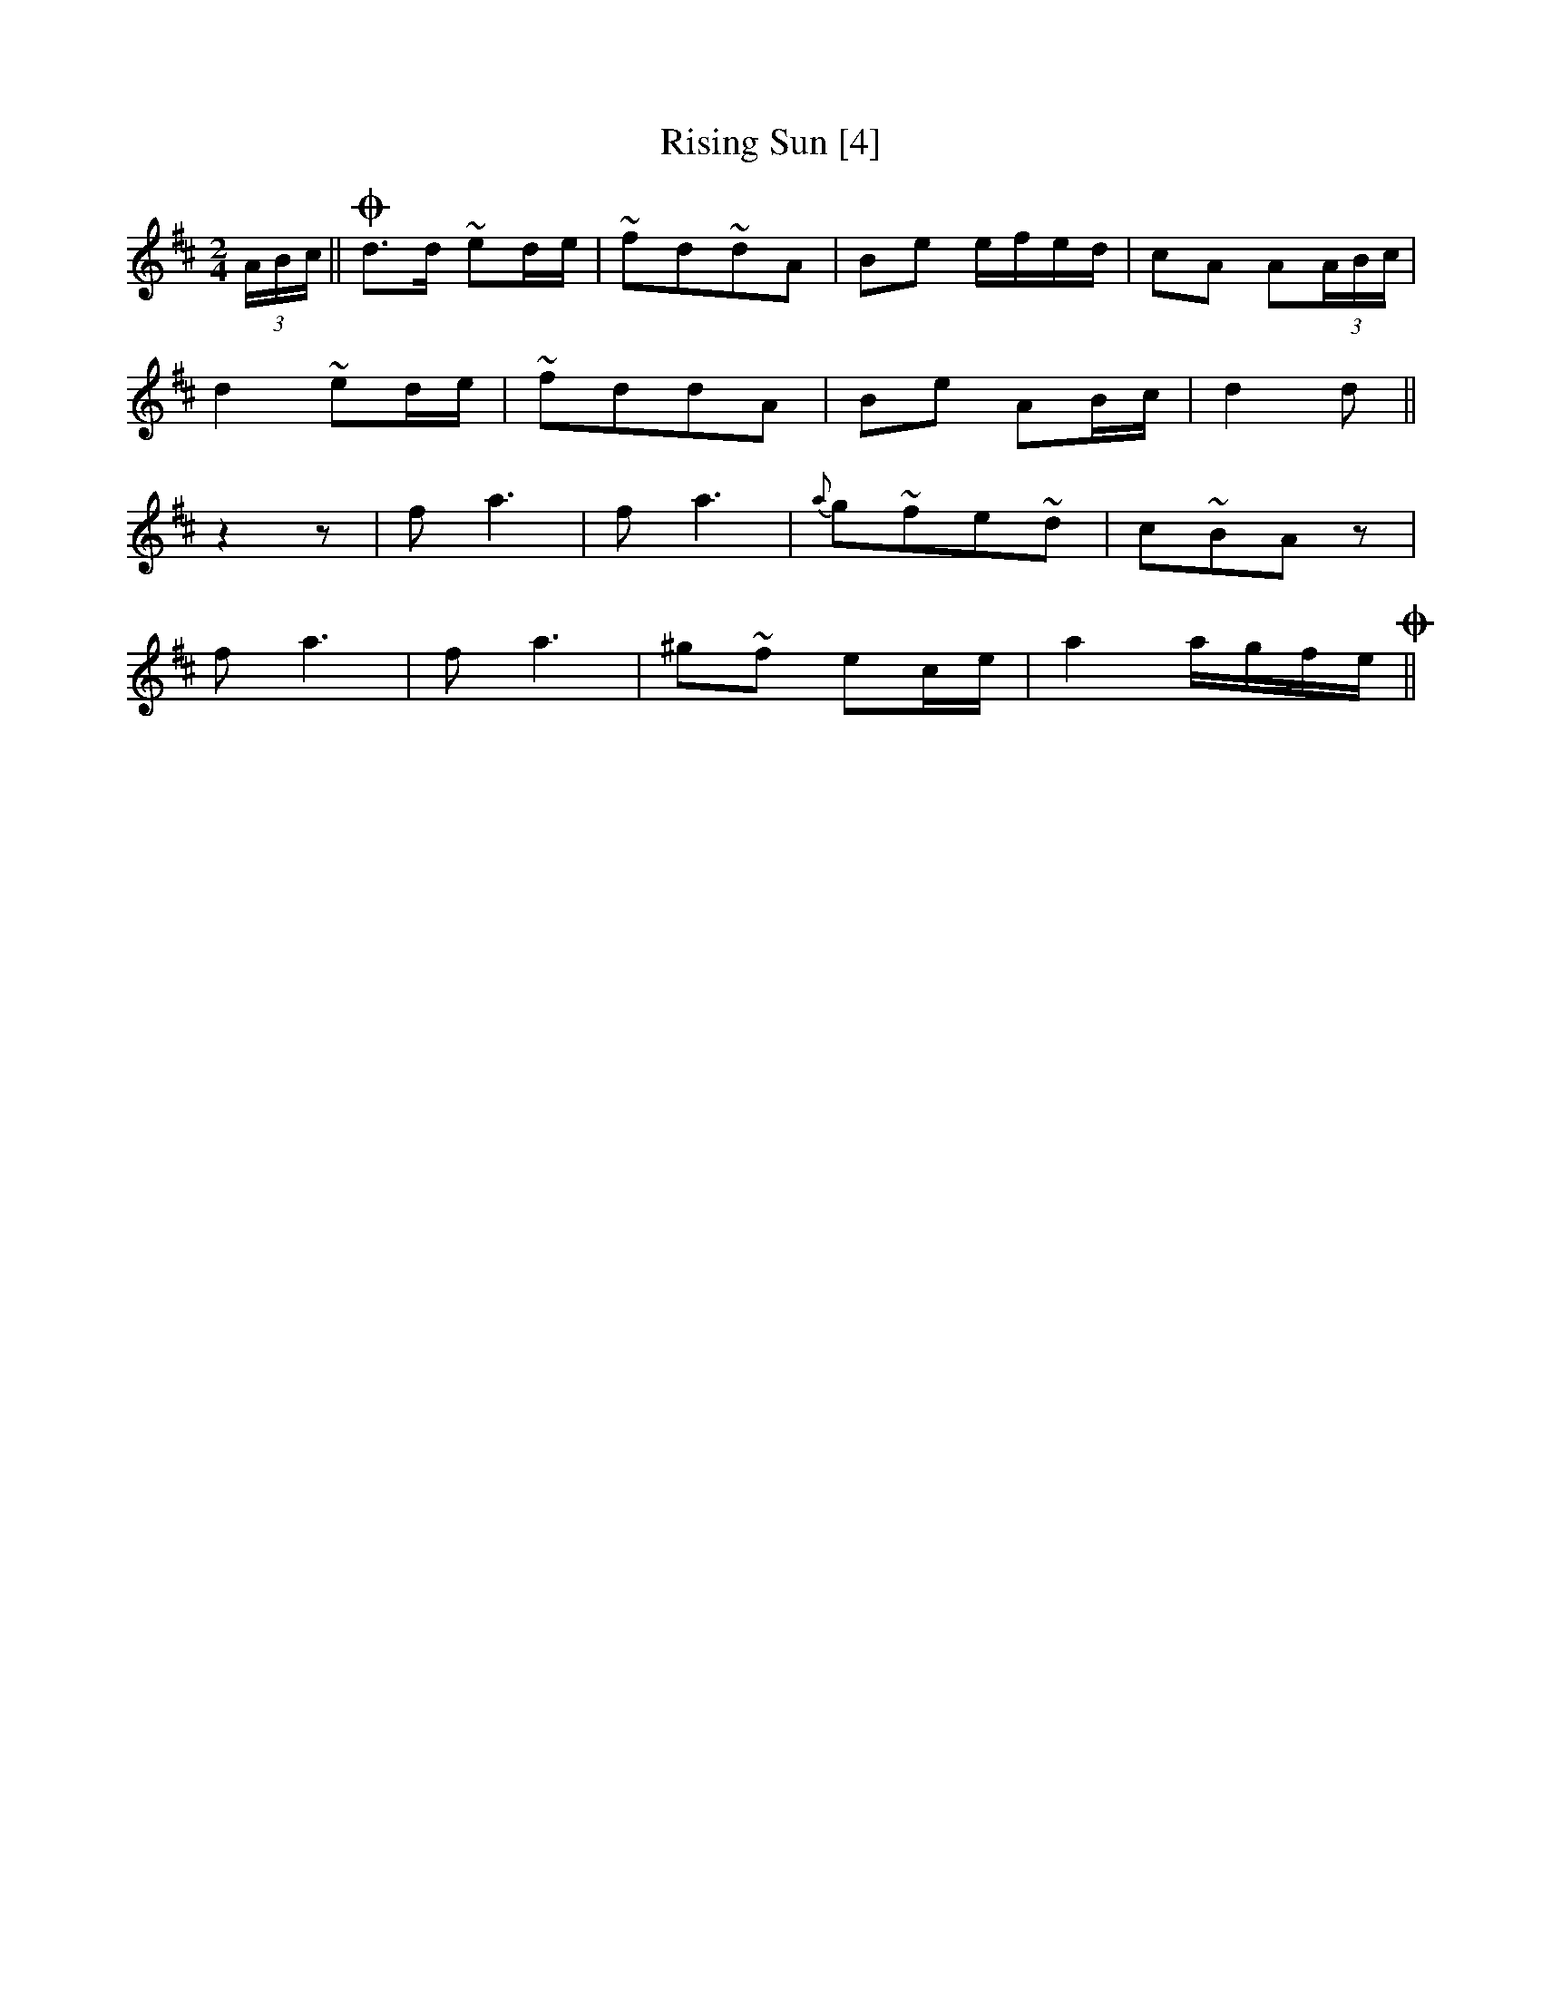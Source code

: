 X:1
T:Rising Sun [4]
S:fiddler Hiram Horner (Southwestern, Pa., 1944)
M:2/4
L:1/8
K:D
(3A/B/c/||Od>d ~ed/e/|~fd~dA|Be e/f/e/d/|cA A(3A/B/c/|
d2 ~ed/e/|~fddA|Be AB/c/|d2 d||
z2z|f a3|f a3|{a}g~fe~d|c~BAz|
f a3|f a3|^g~f ec/e/|a2 a/g/f/e/O||
